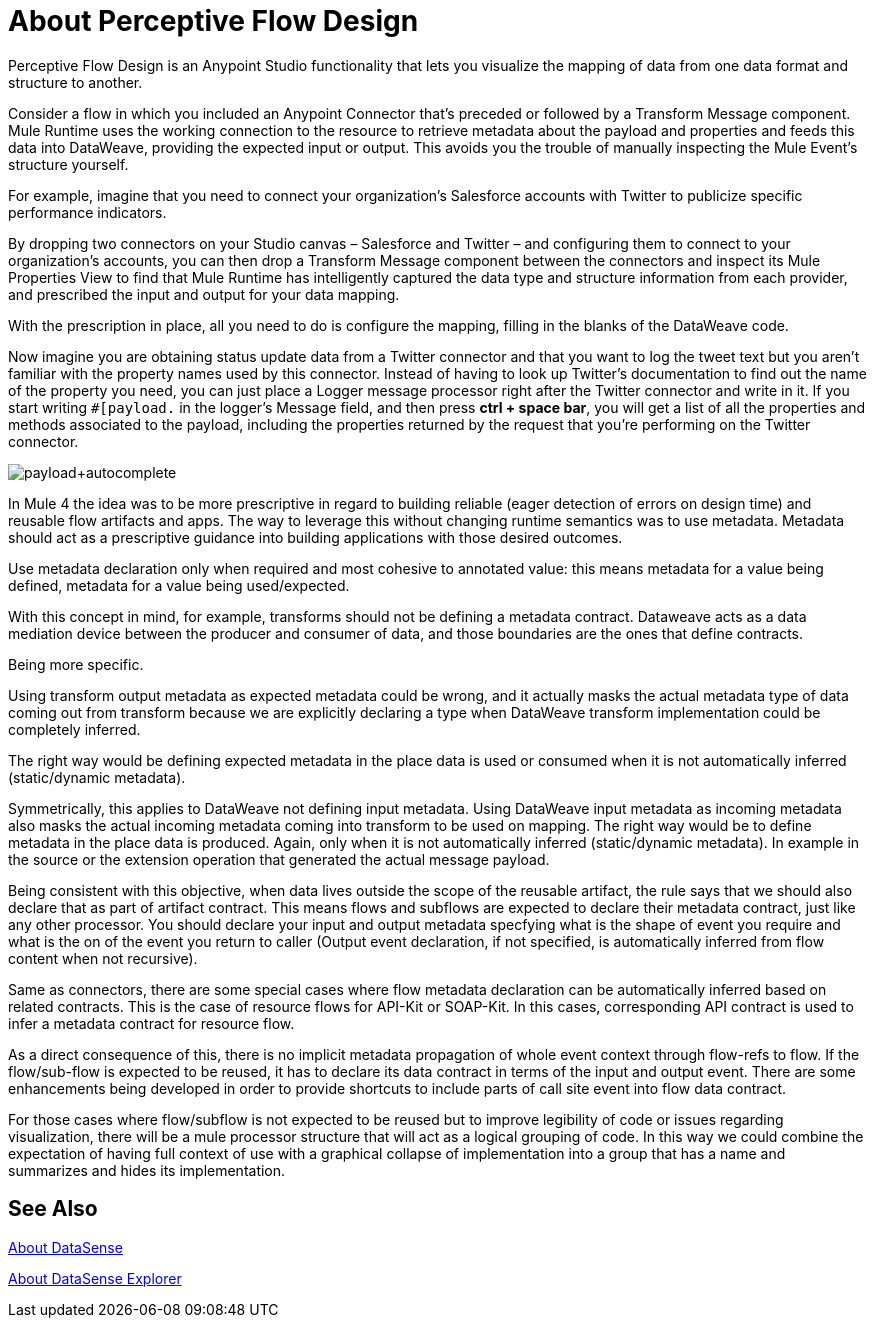 = About Perceptive Flow Design
:keywords: anypoint studio, datasense, metadata, meta data, query metadata, dsql, data sense query language

Perceptive Flow Design is an Anypoint Studio functionality that lets you visualize the mapping of data from one data format and structure to another.

Consider a flow in which you included an Anypoint Connector that's preceded or followed by a Transform Message component. Mule Runtime uses the working connection to the resource to retrieve metadata about the payload and properties and feeds this data into DataWeave, providing the expected input or output. This avoids you the trouble of manually inspecting the Mule Event's structure yourself.

For example, imagine that you need to connect your organization's Salesforce accounts with Twitter to publicize specific performance indicators.

By dropping two connectors on your Studio canvas – Salesforce and Twitter – and configuring them to connect to your organization's accounts, you can then drop a Transform Message component between the connectors and inspect its Mule Properties View to find that Mule Runtime has intelligently captured the data type and structure information from each  provider, and prescribed the input and output for your data mapping.

With the prescription in place, all you need to do is configure the mapping, filling in the blanks of the DataWeave code.

Now imagine you are obtaining status update data from a Twitter connector and that you want to log the tweet text but you aren't familiar with the property names used by this connector. Instead of having to look up Twitter's documentation to find out the name of the property you need, you can just place a Logger message processor right after the Twitter connector and write in it. If you start writing `#[payload.` in the logger's Message field, and then press *ctrl + space bar*, you will get a list of all the properties and methods associated to the payload, including the properties returned by the request that you're performing on the Twitter connector.

image:payload+autocomplete.png[payload+autocomplete]

In Mule 4 the idea was to be more prescriptive in regard to building reliable (eager detection of errors on design time) and reusable flow artifacts and apps. The way to leverage this without changing runtime semantics was to use metadata. Metadata should act as a prescriptive guidance into building applications with those desired outcomes.

Use metadata declaration only when required and most cohesive to annotated value: this means metadata for a value being defined, metadata for a value being used/expected.

With this concept in mind, for example, transforms should not be defining a metadata contract. Dataweave acts as a data mediation device between the producer and consumer of data, and those boundaries are the ones that define contracts. 

Being more specific. 

Using transform output metadata as expected metadata could be wrong, and it actually masks the actual metadata type of data coming out from transform because we are explicitly declaring a type when DataWeave transform implementation could be completely inferred. 

The right way would be defining expected metadata in the place data is used or consumed when it is not automatically inferred (static/dynamic metadata).

Symmetrically, this applies to DataWeave not defining input metadata. Using DataWeave input metadata as incoming metadata also masks the actual incoming metadata coming into transform to be used on mapping. The right way would be to define metadata in the place data is produced. Again, only when it is not automatically inferred (static/dynamic metadata). In example in the source or the extension operation that generated the actual message payload.

Being consistent with this objective, when data lives outside the scope of the reusable artifact, the rule says that we should also declare that as part of artifact contract. This means flows and subflows are expected to declare their metadata contract, just like any other processor. You should declare your input and output metadata specfying what is the shape of event you require and what is the on of the event you return to caller (Output event declaration, if not specified, is automatically inferred from flow content when not recursive). 

Same as connectors, there are some special cases where flow metadata declaration can be automatically inferred based on related contracts. This is the case of resource flows for API-Kit or SOAP-Kit. In this cases, corresponding API contract is used to infer a metadata contract for resource flow.

As a direct consequence of this, there is no implicit metadata propagation of whole event context through flow-refs to flow. If the flow/sub-flow is expected to be reused, it has to declare its data contract in terms of the input and output event. There are some enhancements being developed in order to provide shortcuts to include parts of call site event into flow data contract.

For those cases where flow/subflow is not expected to be reused but to improve legibility of code or issues regarding visualization, there will be a mule processor structure that will act as a logical grouping of code. In this way we could combine the expectation of having full context of use with a graphical collapse of implementation into a group that has a name and summarizes and hides its implementation. 

== See Also

link:datasense-concept[About DataSense]

link:datasense-explorer[About DataSense Explorer]
